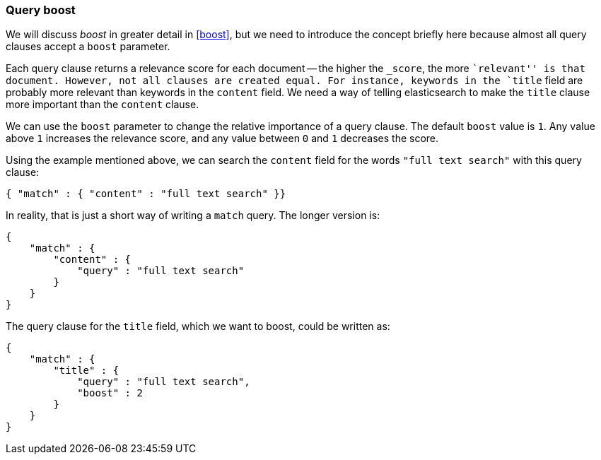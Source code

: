 === Query boost

We will discuss _boost_ in greater detail in <<boost>>, but we need to
introduce the concept briefly here because almost all query clauses accept a
`boost` parameter.

Each query clause returns a relevance score for each document -- the
higher the `_score`, the more ``relevant'' is that document.  However, not
all clauses are created equal.  For instance, keywords in the `title`
field are probably more relevant than keywords in the `content` field.
We need a way of telling elasticsearch to make the `title` clause
more important than the `content` clause.

We can use the `boost` parameter to change the relative importance of a
query clause. The default `boost` value is `1`. Any value above `1`
increases the relevance score, and any value between `0` and  `1` decreases the
score.

Using the example mentioned above, we can search the `content` field
for the words `"full text search"` with this query clause:

    { "match" : { "content" : "full text search" }}

In reality, that is just a short way of writing a `match` query. The
longer version is:

    {
        "match" : {
            "content" : {
                "query" : "full text search"
            }
        }
    }

The query clause for the `title` field, which we want to boost, could be
written as:

    {
        "match" : {
            "title" : {
                "query" : "full text search",
                "boost" : 2
            }
        }
    }

